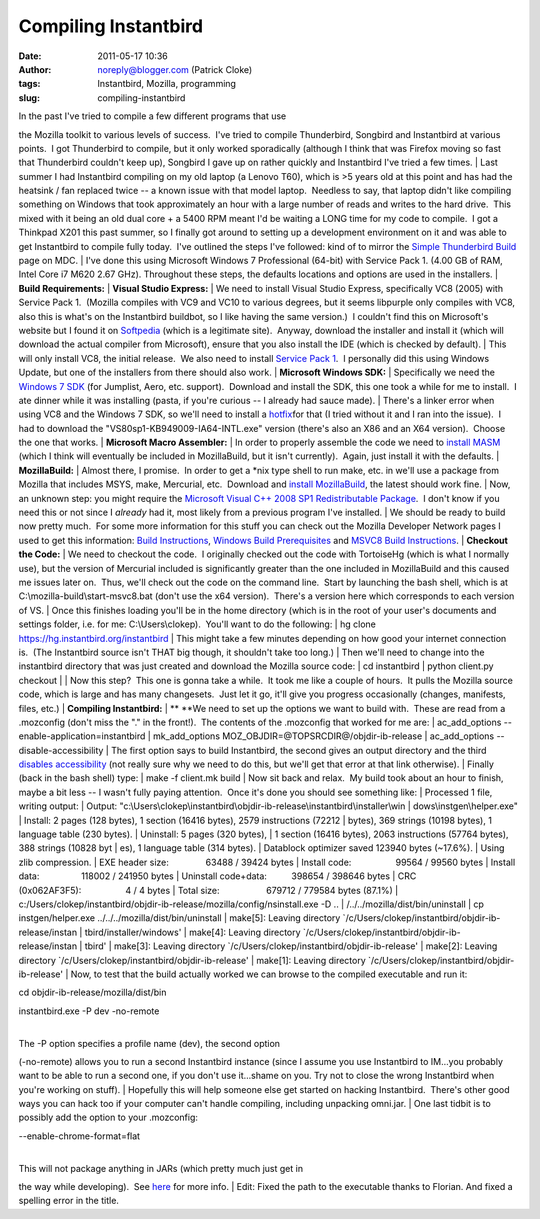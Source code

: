 Compiling Instantbird
#####################
:date: 2011-05-17 10:36
:author: noreply@blogger.com (Patrick Cloke)
:tags: Instantbird, Mozilla, programming
:slug: compiling-instantbird

| In the past I've tried to compile a few different programs that use
the Mozilla toolkit to various levels of success.  I've tried to compile
Thunderbird, Songbird and Instantbird at various points.  I got
Thunderbird to compile, but it only worked sporadically (although I
think that was Firefox moving so fast that Thunderbird couldn't keep
up), Songbird I gave up on rather quickly and Instantbird I've tried a
few times.
| Last summer I had Instantbird compiling on my old laptop (a Lenovo
T60), which is >5 years old at this point and has had the heatsink / fan
replaced twice -- a known issue with that model laptop.  Needless to
say, that laptop didn't like compiling something on Windows that took
approximately an hour with a large number of reads and writes to the
hard drive.  This mixed with it being an old dual core + a 5400 RPM
meant I'd be waiting a LONG time for my code to compile.  I got a
Thinkpad X201 this past summer, so I finally got around to setting up a
development environment on it and was able to get Instantbird to compile
fully today.  I've outlined the steps I've followed: kind of to mirror
the `Simple Thunderbird Build`_ page on MDC.
| I've done this using Microsoft Windows 7 Professional (64-bit) with
Service Pack 1. (4.00 GB of RAM, Intel Core i7 M620 2.67 GHz). 
Throughout these steps, the defaults locations and options are used in
the installers.
| **Build Requirements:**
| **Visual Studio Express:**
| We need to install Visual Studio Express, specifically VC8 (2005) with
Service Pack 1.  (Mozilla compiles with VC9 and VC10 to various degrees,
but it seems libpurple only compiles with VC8, also this is what's on
the Instantbird buildbot, so I like having the same version.)  I
couldn't find this on Microsoft's website but I found it on `Softpedia`_
(which is a legitimate site).  Anyway, download the installer and
install it (which will download the actual compiler from Microsoft),
ensure that you also install the IDE (which is checked by default).
| This will only install VC8, the initial release.  We also need to
install `Service Pack 1`_.  I personally did this using Windows Update,
but one of the installers from there should also work.
| **Microsoft Windows SDK:**
| Specifically we need the `Windows 7 SDK`_ (for Jumplist, Aero, etc.
support).  Download and install the SDK, this one took a while for me to
install.  I ate dinner while it was installing (pasta, if you're curious
-- I already had sauce made).
| There's a linker error when using VC8 and the Windows 7 SDK, so we'll
need to install a `hotfix`_\ for that (I tried without it and I ran into
the issue).  I had to download the "VS80sp1-KB949009-IA64-INTL.exe"
version (there's also an X86 and an X64 version).  Choose the one that
works.
| **Microsoft Macro Assembler:**
| In order to properly assemble the code we need to `install MASM`_
(which I think will eventually be included in MozillaBuild, but it isn't
currently).  Again, just install it with the defaults.
| **MozillaBuild:**
| Almost there, I promise.  In order to get a \*nix type shell to run
make, etc. in we'll use a package from Mozilla that includes MSYS, make,
Mercurial, etc.  Download and `install MozillaBuild`_, the latest should
work fine.
| Now, an unknown step: you might require the `Microsoft Visual C++ 2008
SP1 Redistributable Package`_.  I don't know if you need this or not
since I *already* had it, most likely from a previous program I've
installed.
| We should be ready to build now pretty much.  For some more
information for this stuff you can check out the Mozilla Developer
Network pages I used to get this information: `Build Instructions`_,
`Windows Build Prerequisites`_ and `MSVC8 Build Instructions`_.
| **Checkout the Code:**
| We need to checkout the code.  I originally checked out the code with
TortoiseHg (which is what I normally use), but the version of Mercurial
included is significantly greater than the one included in MozillaBuild
and this caused me issues later on.  Thus, we'll check out the code on
the command line.  Start by launching the bash shell, which is at
C:\\mozilla-build\\start-msvc8.bat (don't use the x64 version).  There's
a version here which corresponds to each version of VS.
| Once this finishes loading you'll be in the home directory (which is
in the root of your user's documents and settings folder, i.e. for me:
C:\\Users\\clokep).  You'll want to do the following:
| hg clone https://hg.instantbird.org/instantbird
| This might take a few minutes depending on how good your internet
connection is.  (The Instantbird source isn't THAT big though, it
shouldn't take too long.)
| Then we'll need to change into the instantbird directory that was just
created and download the Mozilla source code:
| cd instantbird
| python client.py checkout
| 
| Now this step?  This one is gonna take a while.  It took me like a
couple of hours.  It pulls the Mozilla source code, which is large and
has many changesets.  Just let it go, it'll give you progress
occasionally (changes, manifests, files, etc.)
| **Compiling Instantbird:**
| ** **\ We need to set up the options we want to build with.  These are
read from a .mozconfig (don't miss the "." in the front!).  The contents
of the .mozconfig that worked for me are:
| ac\_add\_options --enable-application=instantbird
| mk\_add\_options MOZ\_OBJDIR=@TOPSRCDIR@/objdir-ib-release
| ac\_add\_options --disable-accessibility
| The first option says to build Instantbird, the second gives an output
directory and the third `disables accessibility`_ (not really sure why
we need to do this, but we'll get that error at that link otherwise).
| Finally (back in the bash shell) type:
| make -f client.mk build
| Now sit back and relax.  My build took about an hour to finish, maybe
a bit less -- I wasn't fully paying attention.  Once it's done you
should see something like:
| Processed 1 file, writing output:
| Output:
"c:\\Users\\clokep\\instantbird\\objdir-ib-release\\instantbird\\installer\\win
| dows\\instgen\\helper.exe"
| Install: 2 pages (128 bytes), 1 section (16416 bytes), 2579
instructions (72212
| bytes), 369 strings (10198 bytes), 1 language table (230 bytes).
| Uninstall: 5 pages (320 bytes),
| 1 section (16416 bytes), 2063 instructions (57764 bytes), 388 strings
(10828 byt
| es), 1 language table (314 bytes).
| Datablock optimizer saved 123940 bytes (~17.6%).
| Using zlib compression.
| EXE header size:               63488 / 39424 bytes
| Install code:                  99564 / 99560 bytes
| Install data:                 118002 / 241950 bytes
| Uninstall code+data:          398654 / 398646 bytes
| CRC (0x062AF3F5):                  4 / 4 bytes
| Total size:                   679712 / 779584 bytes (87.1%)
| c:/Users/clokep/instantbird/objdir-ib-release/mozilla/config/nsinstall.exe
-D ..
| /../../mozilla/dist/bin/uninstall
| cp instgen/helper.exe ../../../mozilla/dist/bin/uninstall
| make[5]: Leaving directory
\`/c/Users/clokep/instantbird/objdir-ib-release/instan
| tbird/installer/windows'
| make[4]: Leaving directory
\`/c/Users/clokep/instantbird/objdir-ib-release/instan
| tbird'
| make[3]: Leaving directory
\`/c/Users/clokep/instantbird/objdir-ib-release'
| make[2]: Leaving directory
\`/c/Users/clokep/instantbird/objdir-ib-release'
| make[1]: Leaving directory
\`/c/Users/clokep/instantbird/objdir-ib-release'
| Now, to test that the build actually worked we can browse to the
compiled executable and run it:

.. raw:: html

   <div>

cd objdir-ib-release/mozilla/dist/bin

.. raw:: html

   </div>

.. raw:: html

   <div>

instantbird.exe -P dev -no-remote

.. raw:: html

   </div>

| 
| The -P option specifies a profile name (dev), the second option
(-no-remote) allows you to run a second Instantbird instance (since I
assume you use Instantbird to IM...you probably want to be able to run a
second one, if you don't use it...shame on you. Try not to close the
wrong Instantbird when you're working on stuff).
| Hopefully this will help someone else get started on hacking
Instantbird.  There's other good ways you can hack too if your computer
can't handle compiling, including unpacking omni.jar.
| One last tidbit is to possibly add the option to your .mozconfig:

.. raw:: html

   <div>

--enable-chrome-format=flat

.. raw:: html

   </div>

| 
| This will not package anything in JARs (which pretty much just get in
the way while developing).  See \ `here`_ for more info.
| Edit: Fixed the path to the executable thanks to Florian. And fixed a
spelling error in the title.

.. raw:: html

   </p>

.. _Simple Thunderbird Build: https://developer.mozilla.org/En/Simple_Thunderbird_build
.. _Softpedia: http://www.softpedia.com/get/Programming/Other-Programming-Files/Microsoft-Visual-C-Toolkit.shtml
.. _Service Pack 1: http://www.microsoft.com/downloads/en/details.aspx?FamilyID=7b0b0339-613a-46e6-ab4d-080d4d4a8c4e
.. _Windows 7 SDK: http://www.microsoft.com/downloads/en/details.aspx?FamilyID=c17ba869-9671-4330-a63e-1fd44e0e2505&displaylang=en
.. _hotfix: http://support.microsoft.com/kb/949009/
.. _install MASM: http://www.microsoft.com/downloads/en/details.aspx?familyid=7A1C9DA0-0510-44A2-B042-7EF370530C64&displaylang=en
.. _install MozillaBuild: http://ftp.mozilla.org/pub/mozilla.org/mozilla/libraries/win32/MozillaBuildSetup-Latest.exe
.. _Microsoft Visual C++ 2008 SP1 Redistributable Package: http://www.microsoft.com/downloads/en/details.aspx?FamilyID=a5c84275-3b97-4ab7-a40d-3802b2af5fc2&displaylang=en
.. _Build Instructions: https://developer.mozilla.org/En/Developer_Guide/Build_Instructions
.. _Windows Build Prerequisites: https://developer.mozilla.org/En/Developer_Guide/Build_Instructions/Windows_Prerequisites
.. _MSVC8 Build Instructions: https://developer.mozilla.org/cn/VC8_Build_Instructions
.. _disables accessibility: https://developer.mozilla.org/en/atlbase.h
.. _here: https://developer.mozilla.org/en/JAR_Packaging
